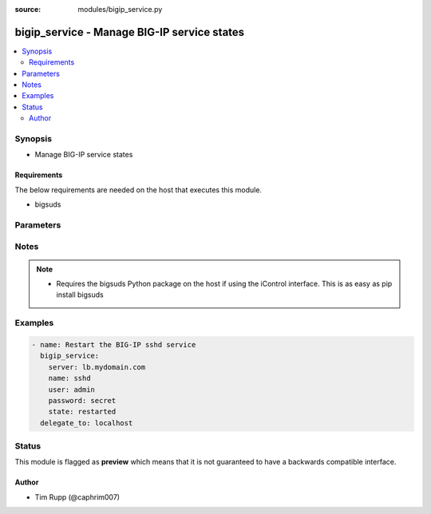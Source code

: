 :source: modules/bigip_service.py

.. _bigip_service:


bigip_service - Manage BIG-IP service states
++++++++++++++++++++++++++++++++++++++++++++

.. versionadded:: 2.2

.. contents::
   :local:
   :depth: 2


Synopsis
--------
- Manage BIG-IP service states



Requirements
~~~~~~~~~~~~
The below requirements are needed on the host that executes this module.

- bigsuds


Parameters
----------

.. raw:: html

    <table  border=0 cellpadding=0 class="documentation-table">
                <tr>
            <th class="head"><div class="cell-border">Parameter</div></th>
            <th class="head"><div class="cell-border">Choices/<font color="blue">Defaults</font></div></th>
                        <th class="head" width="100%"><div class="cell-border">Comments</div></th>
        </tr>
                    <tr class="return-value-column">
                                <td>
                    <div class="outer-elbow-container">
                                                <div class="elbow-key">
                            <b>name</b>
                            <br/><div style="font-size: small; color: red">required</div>                                                    </div>
                    </div>
                </td>
                                <td>
                    <div class="cell-border">
                                                                                                                                                    <ul><b>Choices:</b>
                                                                                                                                                                                    <li>big3d</li>
                                                                                                                                                                                                                        <li>gtmd</li>
                                                                                                                                                                                                                        <li>named</li>
                                                                                                                                                                                                                        <li>ntpd</li>
                                                                                                                                                                                                                        <li>snmpd</li>
                                                                                                                                                                                                                        <li>sshd</li>
                                                                                                                                                                                                                        <li>zrd</li>
                                                                                                                                                                                                                        <li>websso</li>
                                                                                                </ul>
                                                                                            </div>
                </td>
                                                                <td>
                    <div class="cell-border">
                                                                                    <div>Name of the service</div>
                                                                                                </div>
                </td>
            </tr>
                                <tr class="return-value-column">
                                <td>
                    <div class="outer-elbow-container">
                                                <div class="elbow-key">
                            <b>password</b>
                            <br/><div style="font-size: small; color: red">required</div>                                                    </div>
                    </div>
                </td>
                                <td>
                    <div class="cell-border">
                                                                                                                                                                                                                                                        <b>Default:</b><br/><div style="color: blue">admin</div>
                                            </div>
                </td>
                                                                <td>
                    <div class="cell-border">
                                                                                    <div>BIG-IP password</div>
                                                                                                </div>
                </td>
            </tr>
                                <tr class="return-value-column">
                                <td>
                    <div class="outer-elbow-container">
                                                <div class="elbow-key">
                            <b>server</b>
                            <br/><div style="font-size: small; color: red">required</div>                                                    </div>
                    </div>
                </td>
                                <td>
                    <div class="cell-border">
                                                                                                                                                                                            </div>
                </td>
                                                                <td>
                    <div class="cell-border">
                                                                                    <div>BIG-IP host</div>
                                                                                                </div>
                </td>
            </tr>
                                <tr class="return-value-column">
                                <td>
                    <div class="outer-elbow-container">
                                                <div class="elbow-key">
                            <b>state</b>
                                                                                </div>
                    </div>
                </td>
                                <td>
                    <div class="cell-border">
                                                                                                                                                                                                        <ul><b>Choices:</b>
                                                                                                                                                                                    <li>started</li>
                                                                                                                                                                                                                        <li>stopped</li>
                                                                                                                                                                                                                        <li>restarted</li>
                                                                                                </ul>
                                                                                                    <b>Default:</b><br/><div style="color: blue">None</div>
                                            </div>
                </td>
                                                                <td>
                    <div class="cell-border">
                                                                                    <div><code>started</code>/<code>stopped</code> are idempotent actions that will not run commands unless necessary. <code>restarted</code> will always bounce the service.</div>
                                                                                                </div>
                </td>
            </tr>
                                <tr class="return-value-column">
                                <td>
                    <div class="outer-elbow-container">
                                                <div class="elbow-key">
                            <b>user</b>
                            <br/><div style="font-size: small; color: red">required</div>                                                    </div>
                    </div>
                </td>
                                <td>
                    <div class="cell-border">
                                                                                                                                                                                            </div>
                </td>
                                                                <td>
                    <div class="cell-border">
                                                                                    <div>BIG-IP username</div>
                                                                                                </div>
                </td>
            </tr>
                                <tr class="return-value-column">
                                <td>
                    <div class="outer-elbow-container">
                                                <div class="elbow-key">
                            <b>validate_certs</b>
                                                                                </div>
                    </div>
                </td>
                                <td>
                    <div class="cell-border">
                                                                                                                                                                                                                                                                    <ul><b>Choices:</b>
                                                                                                                                                                                                                                                                <li><div style="color: blue"><b>yes</b>&nbsp;&larr;</div></li>
                                                                                                                                                                                                                                                                                                    <li>no</li>
                                                                                                </ul>
                                                                                                    <b>Default:</b><br/><div style="color: blue">yes</div>
                                            </div>
                </td>
                                                                <td>
                    <div class="cell-border">
                                                                                    <div>If <code>no</code>, SSL certificates will not be validated. This should only be used on personally controlled sites using self-signed certificates.</div>
                                                                                                </div>
                </td>
            </tr>
                        </table>
    <br/>


Notes
-----

.. note::
    - Requires the bigsuds Python package on the host if using the iControl interface. This is as easy as pip install bigsuds


Examples
--------

.. code-block:: yaml

    
    - name: Restart the BIG-IP sshd service
      bigip_service:
        server: lb.mydomain.com
        name: sshd
        user: admin
        password: secret
        state: restarted
      delegate_to: localhost





Status
------



This module is flagged as **preview** which means that it is not guaranteed to have a backwards compatible interface.




Author
~~~~~~

- Tim Rupp (@caphrim007)

